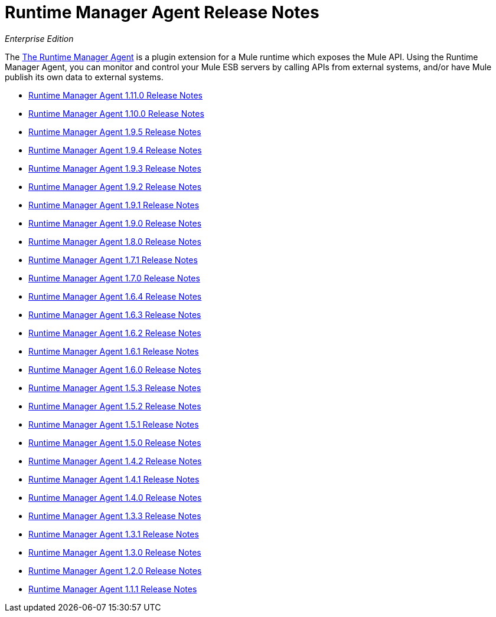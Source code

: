 = Runtime Manager Agent Release Notes

_Enterprise Edition_


The link:/runtime-manager/runtime-manager-agent[The Runtime Manager Agent] is a plugin extension for a Mule runtime which exposes the Mule API. Using the Runtime Manager Agent, you can monitor and control your Mule ESB servers by calling APIs from external systems, and/or have Mule publish its own data to external systems.

* link:/release-notes/runtime-manager-agent-1.11.0-release-notes[Runtime Manager Agent 1.11.0 Release Notes]
* link:/release-notes/runtime-manager-agent-1.10.0-release-notes[Runtime Manager Agent 1.10.0 Release Notes]
* link:/release-notes/runtime-manager-agent-1.9.5-release-notes[Runtime Manager Agent 1.9.5 Release Notes]
* link:/release-notes/runtime-manager-agent-1.9.4-release-notes[Runtime Manager Agent 1.9.4 Release Notes]
* link:/release-notes/runtime-manager-agent-1.9.3-release-notes[Runtime Manager Agent 1.9.3 Release Notes]
* link:/release-notes/runtime-manager-agent-1.9.2-release-notes[Runtime Manager Agent 1.9.2 Release Notes]
* link:/release-notes/runtime-manager-agent-1.9.1-release-notes[Runtime Manager Agent 1.9.1 Release Notes]
* link:/release-notes/runtime-manager-agent-1.9.0-release-notes[Runtime Manager Agent 1.9.0 Release Notes]
* link:/release-notes/runtime-manager-agent-1.8.0-release-notes[Runtime Manager Agent 1.8.0 Release Notes]
* link:/release-notes/runtime-manager-agent-1.7.1-release-notes[Runtime Manager Agent 1.7.1 Release Notes]
* link:/release-notes/runtime-manager-agent-1.7.0-release-notes[Runtime Manager Agent 1.7.0 Release Notes]
* link:/release-notes/runtime-manager-agent-1.6.4-release-notes[Runtime Manager Agent 1.6.4 Release Notes]
* link:/release-notes/runtime-manager-agent-1.6.3-release-notes[Runtime Manager Agent 1.6.3 Release Notes]
* link:/release-notes/runtime-manager-agent-1.6.2-release-notes[Runtime Manager Agent 1.6.2 Release Notes]
* link:/release-notes/runtime-manager-agent-1.6.1-release-notes[Runtime Manager Agent 1.6.1 Release Notes]
* link:/release-notes/runtime-manager-agent-1.6.0-release-notes[Runtime Manager Agent 1.6.0 Release Notes]
* link:/release-notes/runtime-manager-agent-1.5.3-release-notes[Runtime Manager Agent 1.5.3 Release Notes]
* link:/release-notes/runtime-manager-agent-1.5.2-release-notes[Runtime Manager Agent 1.5.2 Release Notes]
* link:/release-notes/runtime-manager-agent-1.5.1-release-notes[Runtime Manager Agent 1.5.1 Release Notes]
* link:/release-notes/runtime-manager-agent-1.5.0-release-notes[Runtime Manager Agent 1.5.0 Release Notes]
* link:/release-notes/runtime-manager-agent-1.4.2-release-notes[Runtime Manager Agent 1.4.2 Release Notes]
* link:/release-notes/runtime-manager-agent-1.4.1-release-notes[Runtime Manager Agent 1.4.1 Release Notes]
* link:/release-notes/runtime-manager-agent-1.4.0-release-notes[Runtime Manager Agent 1.4.0 Release Notes]
* link:/release-notes/runtime-manager-agent-1.3.3-release-notes[Runtime Manager Agent 1.3.3 Release Notes]
* link:/release-notes/runtime-manager-agent-1.3.1-release-notes[Runtime Manager Agent 1.3.1 Release Notes]
* link:/release-notes/runtime-manager-agent-1.3.0-release-notes[Runtime Manager Agent 1.3.0 Release Notes]
* link:/release-notes/runtime-manager-agent-1.2.0-release-notes[Runtime Manager Agent 1.2.0 Release Notes]
* link:/release-notes/runtime-manager-agent-1.1.1-release-notes[Runtime Manager Agent 1.1.1 Release Notes]
